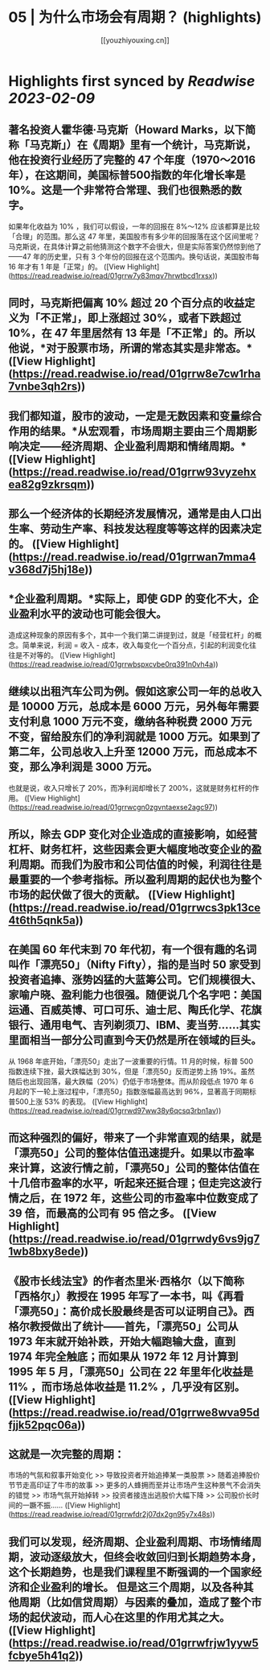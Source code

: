 :PROPERTIES:
:title: 05 | 为什么市场会有周期？ (highlights)
:author: [[youzhiyouxing.cn]]
:full-title: "05 | 为什么市场会有周期？"
:category: #articles
:url: https://youzhiyouxing.cn/n/materials/186
:END:

* Highlights first synced by [[Readwise]] [[2023-02-09]]
** 著名投资人霍华德·马克斯（Howard Marks，以下简称「马克斯」）在《周期》里有一个统计，马克斯说，他在投资行业经历了完整的 47 个年度（1970～2016 年），在这期间，美国标普500指数的年化增长率是 10%。这是一个非常符合常理、我们也很熟悉的数字。

如果年化收益为 10% ，我们可以假设，一年的回报在 8%～12% 应该都算是比较「合理」的范围。那么这 47 年里，美国股市有多少年的回报落在这个区间里呢？马克斯说，在具体计算之前他猜测这个数字不会很大，但是实际答案仍然惊到他了——47 年的历史里，只有 3 个年份的回报在这个范围内。换句话说，美国股市每 16 年才有 1 年是「正常」的。 ([View Highlight](https://read.readwise.io/read/01grrw7y83mqv7hrwtbcd1rxsx))
** 同时，马克斯把偏离 10% 超过 20 个百分点的收益定义为「不正常」，即上涨超过 30%，或者下跌超过 10%，在 47 年里居然有 13 年是「不正常」的。所以他说，*对于股票市场，所谓的常态其实是非常态。* ([View Highlight](https://read.readwise.io/read/01grrw8e7cw1rha7vnbe3qh2rs))
** 我们都知道，股市的波动，一定是无数因素和变量综合作用的结果。*从宏观看，市场周期主要由三个周期影响决定——经济周期、企业盈利周期和情绪周期。* ([View Highlight](https://read.readwise.io/read/01grrw93vyzehxea82g9zkrsqm))
** 那么一个经济体的长期经济发展情况，通常是由人口出生率、劳动生产率、科技发达程度等等这样的因素决定的。 ([View Highlight](https://read.readwise.io/read/01grrwan7mma4v368d7j5hj18e))
** *企业盈利周期。*实际上，即使 GDP 的变化不大，企业盈利水平的波动也可能会很大。

造成这种现象的原因有多个，其中一个我们第二讲提到过，就是「经营杠杆」的概念。简单来说，利润 = 收入 - 成本，收入每变化一个百分点，引起的利润变化往往是不对等的。 ([View Highlight](https://read.readwise.io/read/01grrwbspxcvbe0rq391n0vh4a))
** 继续以出租汽车公司为例。假如这家公司一年的总收入是 10000 万元，总成本是 6000 万元，另外每年需要支付利息 1000 万元不变，缴纳各种税费 2000 万元不变，留给股东们的净利润就是 1000 万元。如果到了第二年，公司总收入上升至 12000 万元，而总成本不变，那么净利润是 3000 万元。

也就是说，收入只增长了 20%，而净利润却增长了 200%，这就是财务杠杆的作用。 ([View Highlight](https://read.readwise.io/read/01grrwcgn0zgvntaexse2agc97))
** 所以，除去 GDP 变化对企业造成的直接影响，如经营杠杆、财务杠杆，这些因素会更大幅度地改变企业的盈利周期。而我们为股市和公司估值的时候，利润往往是最重要的一个参考指标。所以盈利周期的起伏也为整个市场的起伏做了很大的贡献。 ([View Highlight](https://read.readwise.io/read/01grrwcs3pk13ce4t6th5qnk5a))
** 在美国 60 年代末到 70 年代初，有一个很有趣的名词叫作「漂亮50」（Nifty Fifty），指的是当时 50 家受到投资者追捧、涨势凶猛的大蓝筹公司。它们规模很大、家喻户晓、盈利能力也很强。随便说几个名字吧：美国运通、百威英博、可口可乐、迪士尼、陶氏化学、花旗银行、通用电气、吉列剃须刀、IBM、麦当劳……其实里面相当一部分公司直到今天仍然是所在领域的巨头。

从 1968 年底开始，「漂亮50」走出了一波重要的行情。11 月的时候，标普 500 指数连续下挫，最大跌幅达到 30%，但是「漂亮50」反而逆势上扬 19%。虽然随后也出现回落，最大跌幅（20%）仍低于市场整体。而从阶段低点 1970 年 6 月起的下一轮上涨过程中，「漂亮50」指数涨幅最高达到 96%，显著高于同期标普500上涨 53% 的表现。 ([View Highlight](https://read.readwise.io/read/01grrwd97ww38y6qcsq3rbn1av))
** 而这种强烈的偏好，带来了一个非常直观的结果，就是「漂亮50」公司的整体估值迅速提升。如果以市盈率来计算，这波行情之前，「漂亮50」公司的整体估值在十几倍市盈率的水平，听起来还挺合理；但走完这波行情之后，在 1972 年，这些公司的市盈率中位数变成了 39 倍，而最高的公司有 95 倍之多。 ([View Highlight](https://read.readwise.io/read/01grrwdy6vs9jg71wb8bxy8ede))
** 《股市长线法宝》的作者杰里米·西格尔（以下简称「西格尔」）教授在 1995 年写了一本书，叫《再看「漂亮50」：高价成长股最终是否可以证明自己》。西格尔教授做出了统计——首先，「漂亮50」公司从 1973 年末就开始补跌，开始大幅跑输大盘，直到 1974 年完全触底；而如果从 1972 年 12 月计算到 1995 年 5 月，「漂亮50」公司在 22 年里年化收益是 11% ，而市场总体收益是 11.2% ，几乎没有区别。 ([View Highlight](https://read.readwise.io/read/01grrwe8wva95dfjjk52pqc06a))
** 这就是一次完整的周期：

市场的气氛和叙事开始变化 >> 导致投资者开始追捧某一类股票 >> 随着追捧股价节节走高印证了牛市的故事 >> 更多的人蜂拥而至并让市场产生这种景气不会消失的错觉 >> 市场气氛开始掉转 >> 投资者接连出逃股价大幅下降 >> 公司股价长时间的一蹶不振…… ([View Highlight](https://read.readwise.io/read/01grrwfdr2j07dx2gn95y7x48s))
** 我们可以发现，经济周期、企业盈利周期、市场情绪周期，波动逐级放大，但终会收敛回归到长期趋势本身，这个长期趋势，也是我们课程里不断强调的一个国家经济和企业盈利的增长。 但是这三个周期，以及各种其他周期（比如信贷周期）与因素的叠加，造成了整个市场的起伏波动，而人心在这里的作用尤其之大。 ([View Highlight](https://read.readwise.io/read/01grrwfrjw1yyw5fcbye5h41q2))